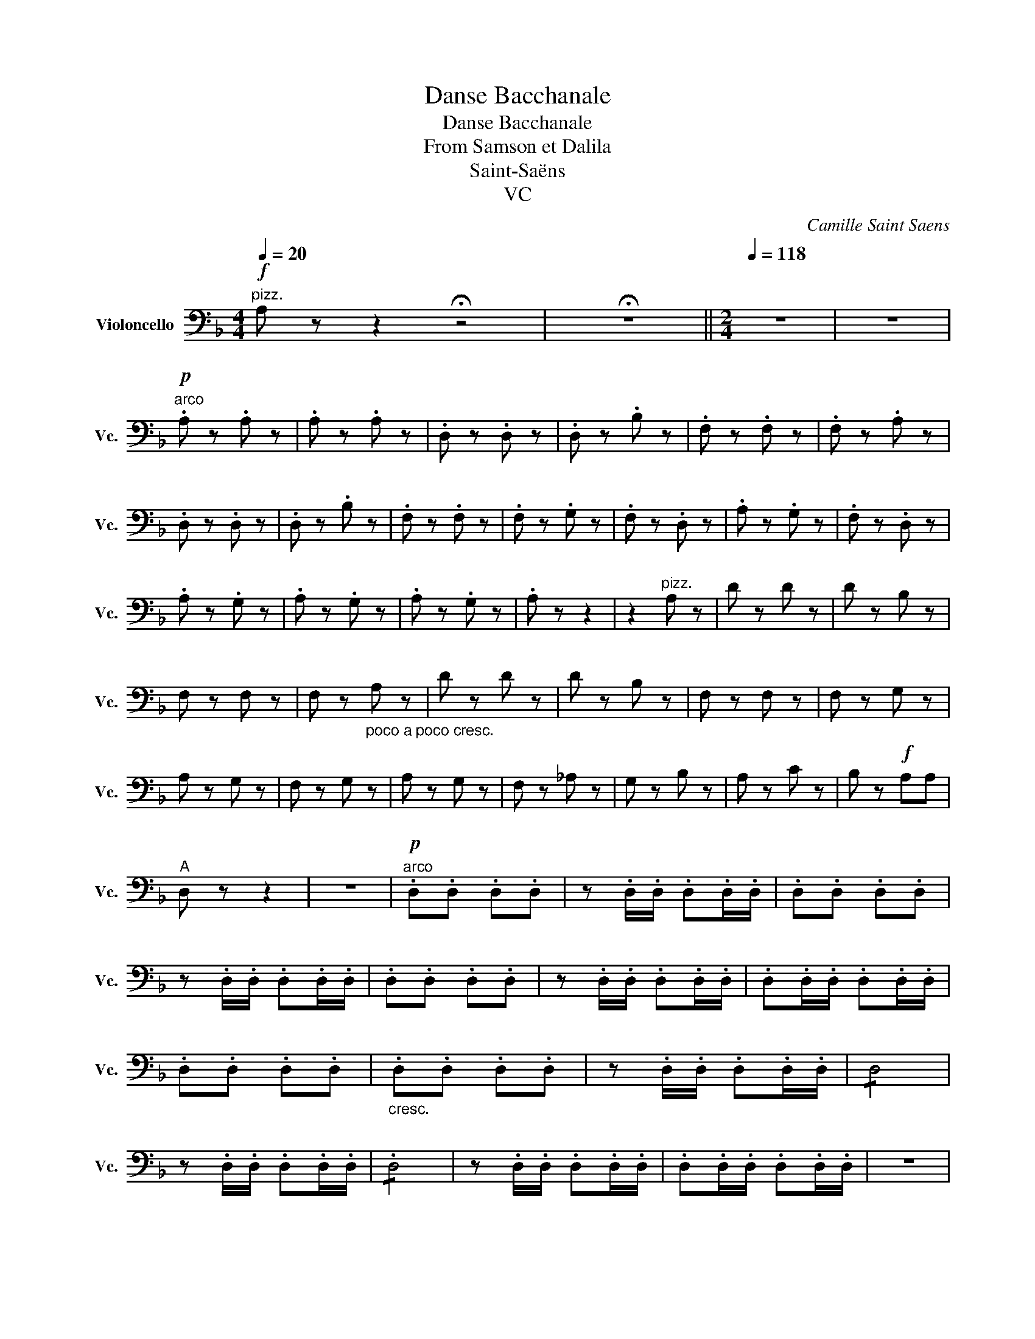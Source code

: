 X:1
T:Danse Bacchanale
T:Danse Bacchanale
T:From Samson et Dalila
T:Saint-Saëns
T:VC
C:Camille Saint Saens
L:1/8
Q:1/4=20
M:4/4
K:F
V:1 bass nm="Violoncello" snm="Vc."
V:1
!f!"^pizz." A, z z2 !fermata!z4 | !fermata!z8 ||[M:2/4][Q:1/4=120][Q:1/4=118] z4 | z4 | %4
w: ||||
!p!"^arco" .A, z .A, z | .A, z .A, z | .D, z .D, z | .D, z .B, z | .F, z .F, z | .F, z .A, z | %10
w: ||||||
 .D, z .D, z | .D, z .B, z | .F, z .F, z | .F, z .G, z | .F, z .D, z | .A, z .G, z | .F, z .D, z | %17
w: |||||||
 .A, z .G, z | .A, z .G, z | .A, z .G, z | .A, z z2 | z2"^pizz." A, z | D z D z | D z B, z | %24
w: |||||||
 F, z F, z | F, z"_poco a poco cresc." A, z | D z D z | D z B, z | F, z F, z | F, z G, z | %30
w: ||||||
 A, z G, z | F, z G, z | A, z G, z | F, z _A, z | G, z B, z | A, z C z | B, z!f! A,A, | %37
w: |||||||
"^A" D, z z2 | z4 |"^arco"!p! .D,.D, .D,.D, | z .D,/.D,/ .D,.D,/.D,/ | .D,.D, .D,.D, | %42
w: |||||
 z .D,/.D,/ .D,.D,/.D,/ | .D,.D, .D,.D, | z .D,/.D,/ .D,.D,/.D,/ | .D,.D,/.D,/ .D,.D,/.D,/ | %46
w: ||||
 .D,.D, .D,.D, |"_cresc." .D,.D, .D,.D, | z .D,/.D,/ .D,.D,/.D,/ | !/!D,4 | %50
w: ||||
 z .D,/.D,/ .D,.D,/.D,/ | !/!.D,4 | z .D,/.D,/ .D,.D,/.D,/ | .D,.D,/.D,/ .D,.D,/.D,/ | z4 | %55
w: |||||
 z2!f! .D.C | (!>!B,/C/A,/B,/) .G,.A, | (!>!F,/G,/E,/F,/) .D,.E, | .C,.D, .B,,.D, | %59
w: ||||
 (!>!F,/E,/D,) .C.B, | (!>!_A,/B,/G,/A,/) .F,.G, | (!>!_E,/F,/D,/E,/) .C,.B,, | ._A,,.C, ._E,.D, | %63
w: ||||
 (!>!C,/B,,/A,,) .D.C | (!>!B,/C/A,/B,/) .G,.A, | (!>!F,/G,/E,/F,/) .D,.E, | .C,.D, .B,,.D, | %67
w: ||||
 (!>!F,/E,/D,) .C.B, | (!>!_A,/B,/G,/A,/) .F,.G, | (!>!_E,/F,/D,/E,/) .C,.B,, | ._A,,.C, ._E,.D, | %71
w: ||||
 (!>!C,/B,,/A,,)!f! .D.C | (!>!B,/C/A,/B,/) .G,.A, | .F,.D, .D.C | (!>!B,/C/A,/B,/) .G,.A, | %75
w: ||||
 .F,.D, .D,.C, | (!>!B,,/C,/A,,/B,,/) .G,,.A,, | (!>!B,,/C,/A,,/B,,/) .G,,.A,, | %78
w: |||
 (!>!B,,/C,/A,,/B,,/) .G,,.A,, | B,, B,,2 B,,- | B,, B,,2 B,,- | B,, B,,2 B,, | A,,3 A,, | %83
w: |||||
 B,, B,,2 B,,- | B,, B,,2 B,,- | B,, B,,2 B,, | A,,3 A,, | A,,3 A,, | A,,3 A,, | !/!A,,4 | %90
w: |||||||
!ff! .D, .D,/.D,/ .D,.E, | .F,/.F,/.F, .G,.A, | z .D,/.D,/ .D,.E, | .F,/.F,/.F, .G,.A, | %94
w: ||||
 z .D,/.D,/ .D,.E, | .F,/.F,/.F, .G,.C | z .F,/.F,/ .F,.G, | .A,/.A,/.A, .=B,.E | %98
w: ||||
 z .A,/.A,/ .A,.G, | .F,/.F,/.F, .E,.D, | z .A,/.A,/ .A,.G, | z .F,/.F,/ .F,.E, | %102
w: ||||
 z!>(! .A,,/.A,,/ .A,,.B,, | .^C,/.C,/.C, .E,.F, | z .A,,/.A,,/ .A,,.B,, | %105
w: |||
 .^C,/.C,/.C, .E,.F,!>)! |!p!"^B" A,, z z2 | z4 | z4 | z4 |!pp!!pp! [A,,E,]4- | [A,,E,]4- | %112
w: |||||1|2|
 [A,,E,]4- | [A,,E,]4- | [A,,E,]4- | [A,,E,]4- | [A,,E,]4- | [A,,E,]4- | [A,,E,]4- | [A,,E,]4- | %120
w: 3|4|5|6|7|8|9|10|
 [A,,E,]4- | [A,,E,]4- | [A,,E,]4- | [A,,E,]4- | [A,,E,]4- | [A,,E,]4- | [A,,E,]4- | [A,,E,]4- | %128
w: 11|12|13|14|15|16|17|18|
 [A,,E,]4- | [A,,E,]4- | [A,,E,]4- | [A,,E,]4- | [A,,E,]4- | [A,,E,]4- | [A,,E,]4- | [A,,E,]4- | %136
w: 19|20|21|22|23|24|25|26|
 [A,,E,]4- | [A,,E,]4- | [A,,E,]4- | [A,,E,]4- | [A,,E,]4- | [A,,E,]4- | [A,,E,]4- | [A,,E,]4- | %144
w: 27|28|29|30|31|32|33|34|
 [A,,E,]4- | [A,,E,]4- | [A,,E,]4- | [A,,E,]4- |"^C" [A,,E,] z!p!"^pizz." G, z | F, z G, z | %150
w: 35|36|37|38|||
 F, z G, z | F, z F,_E, | D, z _A, z | G, z _A, z | G, z _A, z | G, z G,F, | %156
w: ||||||
 E, z"^arco \ncol legno\n" C,E, | F,_A, =B,_D | CG, C_B, | _A,G, F,_E, | D, z D,^F, | G,B, ^C_E | %162
w: ||||||
 DA, D=C | B,A, G,F, | E, z z2 | z4 | z2"^arco naturale" .^G,/.A,/.=B,/.C/ | .A,/.=B,/.C/.D/ .EE- | %168
w: ||||||
 EF z2 | z4 | z2 .A,/.B,/.C/.D/ | .B,/.C/.D/._E/ .FF- | FG z2 | z4 | z2"^pizz." G,F, | %175
w: |||||||
 _E,D, C,B,, | A,, z z2 | z4 | z2 A,G, | ^F,F, E,_E, |"^D""_cresc." D,2 ^C,2 | D,2 G,2 | ^F,2 G,2 | %183
w: ||||||||
 ^F,2 _E,2 | D,2 G,2 | ^F,2"^arco." .D,2 |!f! .G,,2 .C,2 | .=B,,2 .C,2 | .=B,,2 ._A,,2 | %189
w: ||||||
 .G,,2 .C,2 | .=B,,2 .C,2 | .=B,,2 ._A,,2 | G,, D,/D,/ D,G,, | D,/D,/D, G,,D, | G,,D,/D,/ D,G,, | %195
w: ||||||
 D,/D,/D, G,,D, | G,,D,/D,/ D,G,, |"_dim." D,/D,/D, G,,D, | G,,D,/D,/ D,G,, | D,/D,/D, G,,D, | %200
w: |||||
 G,,D,/D,/ D,G,, | D,/D,/D, G,,D, | G,,D,/D,/ D,G,, | D,/D,/D, G,,D, |!p! G,,D,/D,/ D,G,, | %205
w: |||||
 D,/D,/D, G,,D, | G,,D,/D,/ D,G,, | D,/D,/D, G,,D, | G,,D,/D,/ D,G,, | D,/D,/D, G,,D, | G,4- | %211
w: ||||||
 G,4 | z D,/D,/ D,G,, | D,/D,/D, G,,D, | G,4- | G,4 | z4 |"^pizz." G,,2 z2 | z4 | G,,2 z2 | z4 | %221
w: ||||||||||
 z4 | z4 | z4 ||[K:C][M:4/4][Q:1/8=120]"_pizz.""^Doppio più lento" C,2 z2 z4 | C,2 z2 z4 | %226
w: |||||
 D,2 z2 z4 | G,,2 z2 z4 | [C,G,E]2 z2 z4 | [C,G,E]2 z2 z4 | [D,B,F]2 z2 z4 | %231
w: |||||
 [G,,D,B,]2 z2 z2[K:tenor]"^arco."!<(! EG!<)! |!mf!{/B} (A!>(! G2) (F- FE^DE)!>)! | %233
w: ||
!p!{/A} (G F2) (E-!<(! E^C=DF)!<)! |!mf!{/B} (A!>(! G2) (F- FE^DE)!>)! | %235
w: ||
!p!{/A} (G F2) (E-!<(! E^C=DF)!<)! |!>(! (A G2) (F-!>)!!<(! F^DEG)!<)! | %237
w: ||
"^E"!>(! (_B A2) (_A-!>)!!<(! AG^FG)!<)! |!>(! (_B =A2) (_A-!>)!!<(! AG^FG)!<)! |!f! (c4 _B2 _A2) | %240
w: |||
!>(! (G4 F2 E2)!>)! |!p! (E2 D2-) (D^C) (CE/D/) | (=C2 E2- E) (^C2 E/D/) | %243
w: |||
!<(! =C2 E2- E(^C- (3CED!<)! ||[M:2/4][Q:1/4=120] =C2) z2 | z4 | z4 | z4 | z2[K:bass]!p! (_B,,2 | %249
w: ||||||
 _A,,2 F,,2) | (C,B,,/_A,,/ G,,A,,/B,,/) | (C,B,,/_A,,/ G,,A,,/=A,,/ | _B,,) z z2 | z4 | z4 | z4 | %256
w: |||||||
 z2 (_A,2 | _G,2 _E,2) | (_B,,A,,/_G,,/) (F,,G,,/A,,/) | (_B,,A,,/_G,,/) (F,,=G,,/^G,,/) || %260
w: ||||
[K:F]"^F" .A,,.A,, .A,,.A,, | z .A,,/.A,,/ .A,,.A,,/.A,,/ | .A,,.A,, .A,,.A,, | %263
w: |||
 z .A,,/.A,,/ .A,,.A,,/.A,,/ | .A,,.A,, .A,,.A,, | z .A,,/.A,,/ .A,,.A,,/.A,,/ | %266
w: |||
 .A,,.A,,/.A,,/ .A,,.A,,/.A,,/ | .A,,.A,, .A,,.A,, | .A,,.A,, .A,,.A,, | %269
w: |||
 z"_cresc." .A,,/.A,,/ .A,,.A,,/.A,,/ | !/!.A,,4 | z .A,,/.A,,/ .A,,.A,,/.A,,/ | !/!.A,,4 | %273
w: ||||
 z .A,,/.A,,/ .A,,.A,,/.A,,/ | .A,,.A,,/.A,,/ .A,,.A,,/.A,,/ | !/!.A,,4 | A,, z!f! .D.C | %277
w: ||||
 (!>!B,/C/A,/B,/) .G,.A, | (!>!F,/G,/E,/F,/) .D,.E, | .C,.D, .B,,.D, | (!>!F,/E,/D,) .C.B, | %281
w: ||||
 (!>!_A,/B,/G,/A,/) .F,.G, | (!>!_E,/F,/D,/E,/) .C,.B,, | ._A,,.C, ._E,.D, | (!>!C,/B,,/A,,) .D.C | %285
w: ||||
 (!>!B,/C/A,/B,/) .G,.A, | (!>!F,/G,/E,/F,/) .D,.E, | .C,.D, .B,,.D, | (!>!F,/E,/D,) .C.B, | %289
w: ||||
 (!>!_A,/B,/G,/A,/) .F,.G, | (!>!_E,/F,/D,/E,/) .C,.D, | ._A,,.C, ._E,.D, | %292
w: |||
 (!>!C,/B,,/A,,)!ff! =A, z | D z D z | D z B, z | F, z F, z | F, z A, z | D z D z | D z B, z | %299
w: |||||||
 F, z F, z | F, z G, z | F, z D, z | A, z G, z | A, z G, z | F, z G, z | F, z _A, z | G, z B, z | %307
w: ||||||||
 A, z B,B, | A,2 .A,.C | (!>!B,/C/A,/B,/) .G,.A, | .F,.D, .A,.C | (!>!B,/C/A,/B,/) .G,.A, | %312
w: |||||
 .F,.D, .D,.C, | (!>!B,,/C,/A,,/B,,/) .G,,.A,, | (!>!B,,/C,/A,,/B,,/) .G,,.A,, | %315
w: |||
 (!>!B,,/C,/A,,/B,,/) .G,,.A,, | B,, B,,2 B,,- | B,, B,,2 B,,- | B,, B,,2 B,, | !>!A,,3 A,, | %320
w: |||||
 B,, B,,2 B,,- | B,, B,,2 B,,- | B,, B,,2 B,, | !>!A,3 A, | !>!A,3 A, | !>!A,3 A, | !/!A,4 | %327
w: |||||||
"^G" D,"^di più in più animato"A,/A,/ A,D, | A,/A,/A, D,A, | D,A,/A,/ A,D, | %330
w: |||
[Q:1/4=130] A,/A,/A, D,A, | D,A,/A,/ A,D, | A,/A,/A, D,A, | D,A,/A,/ A,D, | A,/A,/A, D,A, | %335
w: |||||
 D,A,/A,/ A,D, | A,/A,/A, D,A, | D,A,/A,/ A,D, | A,/A,/A, D,A, | D,A,/A,/ A,D, | A,/A,/A, D,A, | %341
w: ||||||
 D,A,/A,/ A,D, | A,/A,/A, D,A, | D,A,/A,/ A,D, | A,/A,/A, D,A, | D,A,/A,/ A,D, | A,/A,/A, D,A, | %347
w: ||||||
"_più" D,!f!A,/A,/ A,D, |[Q:1/4=140] A,/A,/A, D,A, | D,A,/A,/ A,D, | A,/A,/A, D,A, | %351
w: ||||
 D,A,/A,/ A,D, | A,/A,/A, D,A, | D,A,/A,/ A,D, | A,/A,/A, D,A, | D,A,/A,/[Q:1/4=150] A,D, | %356
w: |||||
 A,/A,/A, D,A, | D,A,/A,/ A,D, |[Q:1/4=155] A,/A,/A, D,A, | D,A,/A,/ A,D, | A,/A,/A, D,A, | %361
w: |||||
 D,A,/A,/ A,D, | A,/A,/A, D,A, |[Q:1/4=160] D,_E, ^F,G, | A,G, ^F,_E, | D,C, B,,A,, | %366
w: |||||
 G,,A,, B,,^C, | D,_E,^F,G, | A,G,^F,_E, | D,C,B,,A,, | G,,A,,B,,^C, | D,2 G,2 | D,2 G,,2 | %373
w: |||||||
 D,2 G,2 | D,2 G,2 | D,G,D,G, | D,G,D,G, | D,G,D,G, | D,G,D,G, | D,_E, ^F,A, | D_E ^FA | ^F_EDA, | %382
w: |||||||||
 ^F,_E,D,A,, | D,2 z2 |] %384
w: ||

